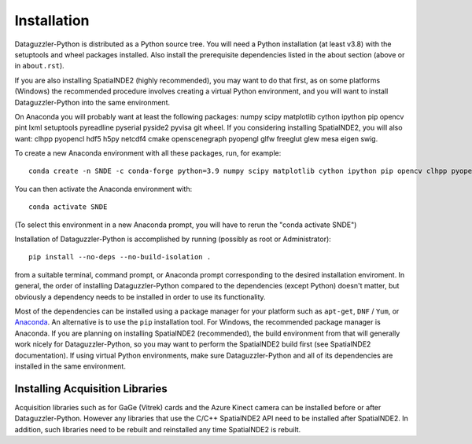 Installation
============

Dataguzzler-Python is distributed as a Python source tree. You will
need a Python installation (at least v3.8) with the setuptools and
wheel packages installed. Also install the prerequisite dependencies
listed in the about section (above or in ``about.rst``).

If you are also installing SpatialNDE2 (highly recommended), you
may want to do that first, as on some platforms (Windows)
the recommended procedure involves creating a virtual Python
environment, and you will want to install Dataguzzler-Python
into the same environment. 


On Anaconda you will probably want at least the following packages:
numpy scipy matplotlib cython ipython pip opencv pint lxml setuptools pyreadline pyserial pyside2 pyvisa git wheel. If you considering installing SpatialNDE2, you will also want: 
clhpp pyopencl  hdf5 h5py  netcdf4 cmake openscenegraph pyopengl glfw freeglut glew mesa eigen swig.

To create a new Anaconda environment with all these packages, run, for example:

::
   
   conda create -n SNDE -c conda-forge python=3.9 numpy scipy matplotlib cython ipython pip opencv clhpp pyopencl pint hdf5 h5py lxml setuptools netcdf4 cmake openscenegraph pyopengl glfw freeglut glew mesa eigen swig pyreadline pyserial pyside2 hdf5 pyvisa git wheel

You can then activate the Anaconda environment with:

::
   
   conda activate SNDE

(To select this environment in a new Anaconda prompt, you will have to rerun the "conda activate SNDE") 

Installation of Dataguzzler-Python is accomplished by running
(possibly as root or Administrator):

::

   pip install --no-deps --no-build-isolation .

from a suitable terminal, command prompt, or Anaconda prompt corresponding
to the desired installation enviroment.  In
general, the order of installing Dataguzzler-Python compared to
the dependencies (except Python) doesn't matter, but obviously
a dependency needs to be installed in order to use its
functionality.

Most of the dependencies can be installed using a package manager for
your platform such as ``apt-get``, ``DNF`` / ``Yum``, or `Anaconda
<https://anaconda.com>`_. An alternative is to use the ``pip``
installation tool. For Windows, the recommended package manager is
Anaconda. If you are planning on installing SpatialNDE2 (recommended),
the build environment from that will generally work nicely for
Dataguzzler-Python, so you may want to perform the SpatialNDE2 build
first (see SpatialNDE2 documentation). If using virtual Python
environments, make sure Dataguzzler-Python and all of its dependencies
are installed in the same environment. 


Installing Acquisition Libraries
--------------------------------

Acquisition libraries such as for GaGe (Vitrek) cards and the
Azure Kinect camera can be installed before or after
Dataguzzler-Python. However any libraries that use the C/C++
SpatialNDE2 API need to be installed after SpatialNDE2. In addition,
such libraries need to be rebuilt and reinstalled any time SpatialNDE2
is rebuilt.



